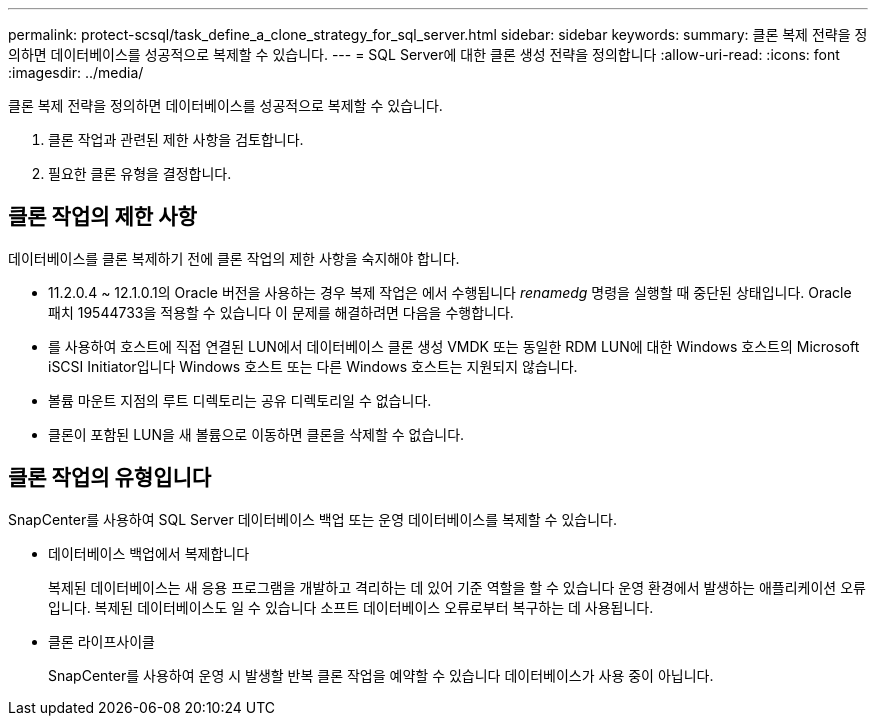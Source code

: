 ---
permalink: protect-scsql/task_define_a_clone_strategy_for_sql_server.html 
sidebar: sidebar 
keywords:  
summary: 클론 복제 전략을 정의하면 데이터베이스를 성공적으로 복제할 수 있습니다. 
---
= SQL Server에 대한 클론 생성 전략을 정의합니다
:allow-uri-read: 
:icons: font
:imagesdir: ../media/


[role="lead"]
클론 복제 전략을 정의하면 데이터베이스를 성공적으로 복제할 수 있습니다.

. 클론 작업과 관련된 제한 사항을 검토합니다.
. 필요한 클론 유형을 결정합니다.




== 클론 작업의 제한 사항

데이터베이스를 클론 복제하기 전에 클론 작업의 제한 사항을 숙지해야 합니다.

* 11.2.0.4 ~ 12.1.0.1의 Oracle 버전을 사용하는 경우 복제 작업은 에서 수행됩니다
_renamedg_ 명령을 실행할 때 중단된 상태입니다. Oracle 패치 19544733을 적용할 수 있습니다
이 문제를 해결하려면 다음을 수행합니다.
* 를 사용하여 호스트에 직접 연결된 LUN에서 데이터베이스 클론 생성
VMDK 또는 동일한 RDM LUN에 대한 Windows 호스트의 Microsoft iSCSI Initiator입니다
Windows 호스트 또는 다른 Windows 호스트는 지원되지 않습니다.
* 볼륨 마운트 지점의 루트 디렉토리는 공유 디렉토리일 수 없습니다.
* 클론이 포함된 LUN을 새 볼륨으로 이동하면 클론을 삭제할 수 없습니다.




== 클론 작업의 유형입니다

SnapCenter를 사용하여 SQL Server 데이터베이스 백업 또는 운영 데이터베이스를 복제할 수 있습니다.

* 데이터베이스 백업에서 복제합니다
+
복제된 데이터베이스는 새 응용 프로그램을 개발하고 격리하는 데 있어 기준 역할을 할 수 있습니다
운영 환경에서 발생하는 애플리케이션 오류입니다. 복제된 데이터베이스도 일 수 있습니다
소프트 데이터베이스 오류로부터 복구하는 데 사용됩니다.

* 클론 라이프사이클
+
SnapCenter를 사용하여 운영 시 발생할 반복 클론 작업을 예약할 수 있습니다
데이터베이스가 사용 중이 아닙니다.


